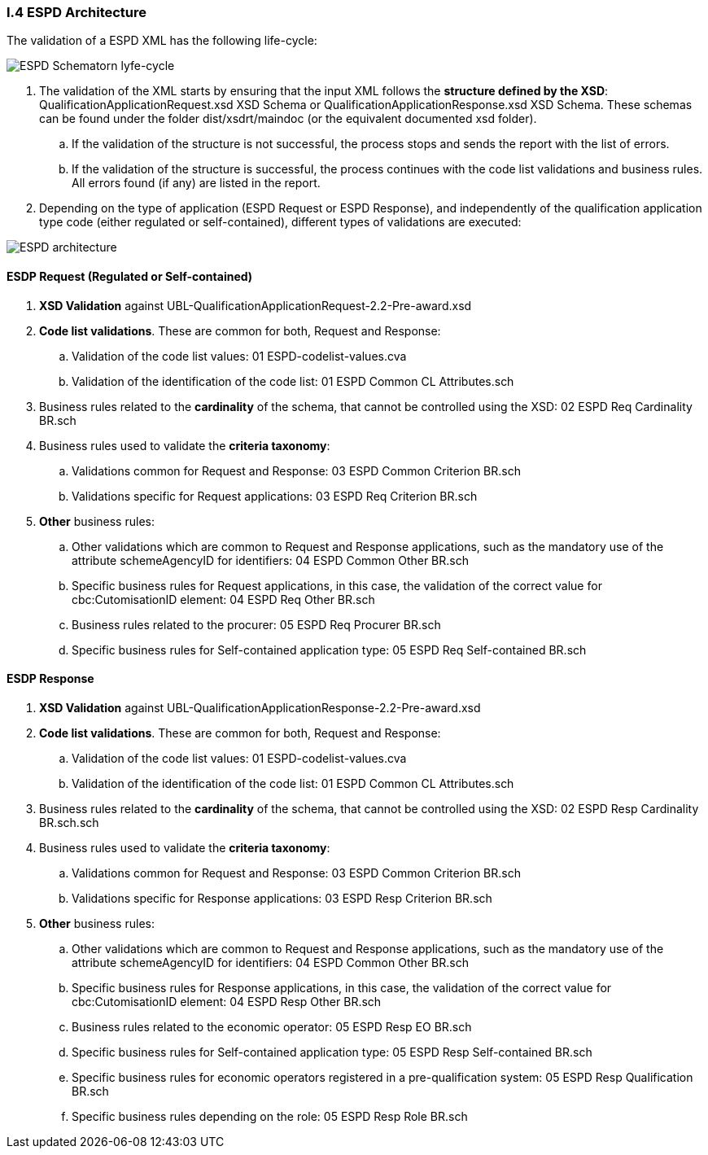 
[.text-left]
=== I.4 ESPD Architecture

The validation of a ESPD XML has the following life-cycle:

image::A4_ESPD_lifecycle.png[ESPD Schematron life-cycle, alt="ESPD Schematorn lyfe-cycle", align="center"]

. The validation of the XML starts by ensuring that the input XML follows the *structure defined by the XSD*: QualificationApplicationRequest.xsd XSD Schema or QualificationApplicationResponse.xsd XSD Schema. These schemas can be found under the folder dist/xsdrt/maindoc (or the equivalent documented xsd folder).

.. If the validation of the structure is not successful, the process stops and sends the report with the list of errors.

.. If the validation of the structure is successful, the process continues with the code list validations and business rules. All errors found (if any) are listed in the report.


. Depending on the type of application (ESPD Request or ESPD Response), and independently of the qualification application type code (either regulated or self-contained), different types of validations are executed:

image::A4_ESPD_Architecture.png[ESPD architecture, alt="ESPD architecture", align="center"]


==== ESDP Request (Regulated or Self-contained)

. *XSD Validation* against UBL-QualificationApplicationRequest-2.2-Pre-award.xsd

. *Code list validations*. These are common for both, Request and Response:
.. Validation of the code list values: 01 ESPD-codelist-values.cva
.. Validation of the identification of the code list: 01 ESPD Common CL Attributes.sch

. Business rules related to the *cardinality* of the schema, that cannot be controlled using the XSD: 02 ESPD Req Cardinality BR.sch

. Business rules used to validate the *criteria taxonomy*:
.. Validations common for Request and Response: 03 ESPD Common Criterion BR.sch
.. Validations specific for Request applications: 03 ESPD Req Criterion BR.sch

. *Other* business rules:
.. Other validations which are common to Request and Response applications, such as the mandatory use of the attribute schemeAgencyID for identifiers: 04 ESPD Common Other BR.sch
.. Specific business rules for Request applications, in this case, the validation of the correct value for cbc:CutomisationID element: 04 ESPD Req Other BR.sch
.. Business rules related to the procurer: 05 ESPD Req Procurer BR.sch
.. Specific business rules for Self-contained application type: 05 ESPD Req Self-contained BR.sch


==== ESDP Response

. *XSD Validation* against UBL-QualificationApplicationResponse-2.2-Pre-award.xsd

. *Code list validations*. These are common for both, Request and Response:
.. Validation of the code list values: 01 ESPD-codelist-values.cva
.. Validation of the identification of the code list: 01 ESPD Common CL Attributes.sch

. Business rules related to the *cardinality* of the schema, that cannot be controlled using the XSD: 02 ESPD Resp Cardinality BR.sch.sch

. Business rules used to validate the *criteria taxonomy*:
.. Validations common for Request and Response: 03 ESPD Common Criterion BR.sch
.. Validations specific for Response applications: 03 ESPD Resp Criterion BR.sch

. *Other* business rules:
.. Other validations which are common to Request and Response applications, such as the mandatory use of the attribute schemeAgencyID for identifiers: 04 ESPD Common Other BR.sch
.. Specific business rules for Response applications, in this case, the validation of the correct value for cbc:CutomisationID element: 04 ESPD Resp Other BR.sch
.. Business rules related to the economic operator: 05 ESPD Resp EO BR.sch
.. Specific business rules for Self-contained application type: 05 ESPD Resp Self-contained BR.sch
.. Specific business rules for economic operators registered in a pre-qualification system: 05 ESPD Resp Qualification BR.sch
.. Specific business rules depending on the role: 05 ESPD Resp Role BR.sch
